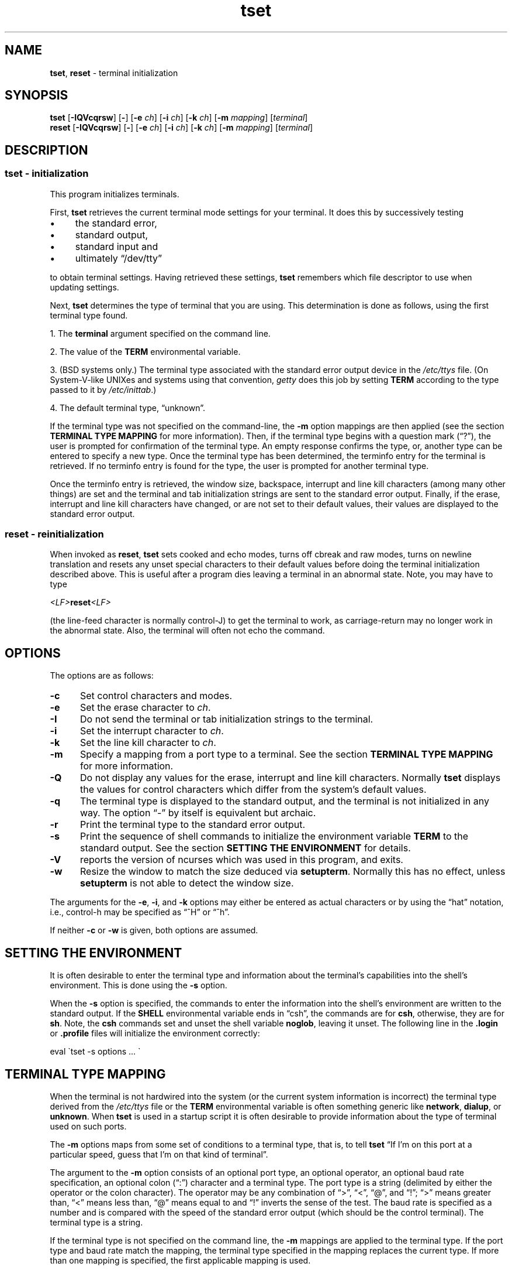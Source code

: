 .\"***************************************************************************
.\" Copyright (c) 1998-2013,2016 Free Software Foundation, Inc.              *
.\"                                                                          *
.\" Permission is hereby granted, free of charge, to any person obtaining a  *
.\" copy of this software and associated documentation files (the            *
.\" "Software"), to deal in the Software without restriction, including      *
.\" without limitation the rights to use, copy, modify, merge, publish,      *
.\" distribute, distribute with modifications, sublicense, and/or sell       *
.\" copies of the Software, and to permit persons to whom the Software is    *
.\" furnished to do so, subject to the following conditions:                 *
.\"                                                                          *
.\" The above copyright notice and this permission notice shall be included  *
.\" in all copies or substantial portions of the Software.                   *
.\"                                                                          *
.\" THE SOFTWARE IS PROVIDED "AS IS", WITHOUT WARRANTY OF ANY KIND, EXPRESS  *
.\" OR IMPLIED, INCLUDING BUT NOT LIMITED TO THE WARRANTIES OF               *
.\" MERCHANTABILITY, FITNESS FOR A PARTICULAR PURPOSE AND NONINFRINGEMENT.   *
.\" IN NO EVENT SHALL THE ABOVE COPYRIGHT HOLDERS BE LIABLE FOR ANY CLAIM,   *
.\" DAMAGES OR OTHER LIABILITY, WHETHER IN AN ACTION OF CONTRACT, TORT OR    *
.\" OTHERWISE, ARISING FROM, OUT OF OR IN CONNECTION WITH THE SOFTWARE OR    *
.\" THE USE OR OTHER DEALINGS IN THE SOFTWARE.                               *
.\"                                                                          *
.\" Except as contained in this notice, the name(s) of the above copyright   *
.\" holders shall not be used in advertising or otherwise to promote the     *
.\" sale, use or other dealings in this Software without prior written       *
.\" authorization.                                                           *
.\"***************************************************************************
.\"
.\" $Id: tset.1,v 1.43 2016/08/06 23:16:39 tom Exp $
.TH tset 1 ""
.ie \n(.g .ds `` \(lq
.el       .ds `` ``
.ie \n(.g .ds '' \(rq
.el       .ds '' ''
.de bP
.IP \(bu 4
..
.SH NAME
\fBtset\fR, \fBreset\fR \- terminal initialization
.SH SYNOPSIS
\fBtset\fR [\fB\-IQVcqrsw\fR] [\fB\-\fR] [\fB\-e\fR \fIch\fR] [\fB\-i\fR \fIch\fR] [\fB\-k\fR \fIch\fR] [\fB\-m\fR \fImapping\fR] [\fIterminal\fR]
.br
\fBreset\fR [\fB\-IQVcqrsw\fR] [\fB\-\fR] [\fB\-e\fR \fIch\fR] [\fB\-i\fR \fIch\fR] [\fB\-k\fR \fIch\fR] [\fB\-m\fR \fImapping\fR] [\fIterminal\fR]
.SH DESCRIPTION
.SS tset - initialization
This program initializes terminals.
.PP
First, \fBtset\fR retrieves the current terminal mode settings
for your terminal.
It does this by successively testing
.bP
the standard error,
.bP
standard output,
.bP
standard input and
.bP
ultimately \*(lq/dev/tty\*(rq
.PP
to obtain terminal settings.
Having retrieved these settings, \fBtset\fP remembers which
file descriptor to use when updating settings.
.PP
Next, \fBtset\fP determines the type of terminal that you are using.
This determination is done as follows, using the first terminal type found.
.PP
1. The \fBterminal\fR argument specified on the command line.
.PP
2. The value of the \fBTERM\fR environmental variable.
.PP
3. (BSD systems only.) The terminal type associated with the standard
error output device in the \fI/etc/ttys\fR file.
(On System\-V-like UNIXes and systems using that convention,
\fIgetty\fR does this job by setting
\fBTERM\fR according to the type passed to it by \fI/etc/inittab\fR.)
.PP
4. The default terminal type, \*(``unknown\*(''.
.PP
If the terminal type was not specified on the command-line, the \fB\-m\fR
option mappings are then applied (see the section
.B TERMINAL TYPE MAPPING
for more information).
Then, if the terminal type begins with a question mark (\*(``?\*(''), the
user is prompted for confirmation of the terminal type.  An empty
response confirms the type, or, another type can be entered to specify
a new type.  Once the terminal type has been determined, the terminfo
entry for the terminal is retrieved.  If no terminfo entry is found
for the type, the user is prompted for another terminal type.
.PP
Once the terminfo entry is retrieved, the window size, backspace, interrupt
and line kill characters (among many other things) are set and the terminal
and tab initialization strings are sent to the standard error output.
Finally, if the erase, interrupt and line kill characters have changed,
or are not set to their default values, their values are displayed to the
standard error output.
.SS reset - reinitialization
.PP
When invoked as \fBreset\fR, \fBtset\fR sets cooked and echo modes,
turns off cbreak and raw modes, turns on newline translation and
resets any unset special characters to their default values before
doing the terminal initialization described above.  This is useful
after a program dies leaving a terminal in an abnormal state.  Note,
you may have to type
.sp
    \fI<LF>\fP\fBreset\fP\fI<LF>\fP
.sp
(the line-feed character is normally control-J) to get the terminal
to work, as carriage-return may no longer work in the abnormal state.
Also, the terminal will often not echo the command.
.SH OPTIONS 
.PP
The options are as follows:
.TP 5
.B \-c
Set control characters and modes.
.TP 5
.B \-e
Set the erase character to \fIch\fR.
.TP
.B \-I
Do not send the terminal or tab initialization strings to the terminal.
.TP
.B \-i
Set the interrupt character to \fIch\fR.
.TP
.B \-k
Set the line kill character to \fIch\fR.
.TP
.B \-m
Specify a mapping from a port type to a terminal.
See the section
.B TERMINAL TYPE MAPPING
for more information.
.TP
.B \-Q
Do not display any values for the erase, interrupt and line kill characters.
Normally \fBtset\fR displays the values for control characters which
differ from the system's default values.
.TP
.B \-q
The terminal type is displayed to the standard output, and the terminal is
not initialized in any way.
The option \*(``\-\*('' by itself is equivalent but archaic.
.TP
.B \-r
Print the terminal type to the standard error output.
.TP
.B \-s
Print the sequence of shell commands to initialize the environment variable
\fBTERM\fR to the standard output.
See the section
.B SETTING THE ENVIRONMENT
for details.
.TP
.B \-V
reports the version of ncurses which was used in this program, and exits.
.TP
.B \-w
Resize the window to match the size deduced via \fBsetupterm\fP.
Normally this has no effect,
unless \fBsetupterm\fP is not able to detect the window size.
.PP
The arguments for the \fB\-e\fR, \fB\-i\fR, and \fB\-k\fR
options may either be entered as actual characters
or by using the \*(``hat\*(''
notation, i.e., control-h may be specified as \*(``^H\*('' or \*(``^h\*(''.
.PP
If neither \fB\-c\fP or \fB\-w\fP is given, both options are assumed.
.
.SH SETTING THE ENVIRONMENT
It is often desirable to enter the terminal type and information about
the terminal's capabilities into the shell's environment.
This is done using the \fB\-s\fR option.
.PP
When the \fB\-s\fR option is specified, the commands to enter the information
into the shell's environment are written to the standard output.  If
the \fBSHELL\fR environmental variable ends in \*(``csh\*('', the commands
are for \fBcsh\fR, otherwise, they are for \fBsh\fR.
Note, the \fBcsh\fR commands set and unset the shell variable
\fBnoglob\fR, leaving it unset.  The following line in the \fB.login\fR
or \fB.profile\fR files will initialize the environment correctly:
.sp
    eval \`tset \-s options ... \`
.
.SH TERMINAL TYPE MAPPING
When the terminal is not hardwired into the system (or the current
system information is incorrect) the terminal type derived from the
\fI/etc/ttys\fR file or the \fBTERM\fR environmental variable is often
something generic like \fBnetwork\fR, \fBdialup\fR, or \fBunknown\fR.
When \fBtset\fR is used in a startup script it is often desirable to
provide information about the type of terminal used on such ports.
.PP
The \fB\-m\fR options maps
from some set of conditions to a terminal type, that is, to
tell \fBtset\fR
\*(``If I'm on this port at a particular speed,
guess that I'm on that kind of terminal\*(''.
.PP
The argument to the \fB\-m\fR option consists of an optional port type, an
optional operator, an optional baud rate specification, an optional
colon (\*(``:\*('') character and a terminal type.  The port type is a
string (delimited by either the operator or the colon character).
The operator may be any combination of
\*(``>\*('',
\*(``<\*('',
\*(``@\*('',
and \*(``!\*('';
\*(``>\*('' means greater than,
\*(``<\*('' means less than,
\*(``@\*('' means equal to and
\*(``!\*('' inverts the sense of the test.
The baud rate is specified as a number and is compared with the speed
of the standard error output (which should be the control terminal).
The terminal type is a string.
.PP
If the terminal type is not specified on the command line, the \fB\-m\fR
mappings are applied to the terminal type.  If the port type and baud
rate match the mapping, the terminal type specified in the mapping
replaces the current type.  If more than one mapping is specified, the
first applicable mapping is used.
.PP
For example, consider the following mapping: \fBdialup>9600:vt100\fR.
The port type is dialup , the operator is >, the baud rate
specification is 9600, and the terminal type is vt100.  The result of
this mapping is to specify that if the terminal type is \fBdialup\fR,
and the baud rate is greater than 9600 baud, a terminal type of
\fBvt100\fR will be used.
.PP
If no baud rate is specified, the terminal type will match any baud rate.
If no port type is specified, the terminal type will match any port type.
For example, \fB\-m dialup:vt100 \-m :?xterm\fR
will cause any dialup port, regardless of baud rate, to match the terminal
type vt100, and any non-dialup port type to match the terminal type ?xterm.
Note, because of the leading question mark, the user will be
queried on a default port as to whether they are actually using an xterm
terminal.
.PP
No whitespace characters are permitted in the \fB\-m\fR option argument.
Also, to avoid problems with meta-characters, it is suggested that the
entire \fB\-m\fR option argument be placed within single quote characters,
and that \fBcsh\fR users insert a backslash character (\*(``\e\*('') before
any exclamation marks (\*(``!\*('').
.SH HISTORY
.PP
A \fBreset\fP command appeared in 2BSD (1979), written by Kurt Shoens.
.PP
A separate \fBtset\fP command was provided in 2BSD by Eric Allman.
While the oldest published source (from 1979) provides both programs,
Allman's comments in the 2BSD source code indicate
that he began work in October 1977,
continuing development over the next few years.
.PP
In 1980, Eric Allman modified \fBtset\fP to provide a \*(lqreset\*(rq
feature when the program was invoked as \fBreset\fP.
.PP
The \fBncurses\fR implementation
was lightly adapted from the 4.4BSD sources for a terminfo environment by Eric
S. Raymond <esr@snark.thyrsus.com>.
.SH COMPATIBILITY
.PP
Neither IEEE Std 1003.1/The Open Group Base Specifications Issue 7
(POSIX.1-2008) nor
X/Open Curses Issue 7 documents \fBtset\fP or \fBreset\fP.
.PP
The AT&T \fBtput\fP utility (AIX, HPUX, Solaris)
incorporated the terminal-mode manipulation as well as termcap-based features
such as resetting tabstops from \fBtset\fP in BSD (4.1c),
presumably with the intention of making \fBtset\fP obsolete.
However, each of those systems still provides \fBtset\fP.
In fact, the commonly-used \fBreset\fP utility
is always an alias for \fBtset\fP.
.PP
The \fBtset\fR utility provides for backward-compatibility with BSD
environments (under most modern UNIXes, \fB/etc/inittab\fR and \fIgetty\fR(1)
can set \fBTERM\fR appropriately for each dial-up line; this obviates what was
\fBtset\fR's most important use).  This implementation behaves like 4.4BSD
\fBtset\fP, with a few exceptions specified here.
.PP
A few options are different
because the \fBTERMCAP\fR variable
is no longer supported under terminfo-based \fBncurses\fR:
.bP
The \fB\-S\fR option of BSD \fBtset\fP no longer works;
it prints an error message to the standard error and dies.
.bP
The \fB\-s\fR option only sets \fBTERM\fR, not \fBTERMCAP\fP.
.PP
There was an undocumented 4.4BSD feature
that invoking \fBtset\fP via a link named
\*(``TSET\*('' (or via any other name beginning with an upper-case letter)
set the terminal to use upper-case only.
This feature has been omitted.
.PP
The \fB\-A\fR, \fB\-E\fR, \fB\-h\fR, \fB\-u\fR and \fB\-v\fR
options were deleted from the \fBtset\fR
utility in 4.4BSD.
None of them were documented in 4.3BSD and all are
of limited utility at best.
The \fB\-a\fR, \fB\-d\fR, and \fB\-p\fR options are similarly
not documented or useful, but were retained as they appear to be in
widespread use.  It is strongly recommended that any usage of these
three options be changed to use the \fB\-m\fR option instead.
The \fB\-a\fP, \fB\-d\fP, and \fB\-p\fR options are therefore omitted from the usage summary above.
.PP
Very old systems, e.g., 3BSD, used a different terminal driver which
was replaced in 4BSD in the early 1980s.
To accommodate these older systems, the 4BSD \fBtset\fP provided a
\fB\-n\fP option to specify that the new terminal driver should be used.
This implementation does not provide that choice.
.PP
It is still permissible to specify the \fB\-e\fR, \fB\-i\fR,
and \fB\-k\fR options without arguments,
although it is strongly recommended that such usage be fixed to
explicitly specify the character.
.PP
As of 4.4BSD,
executing \fBtset\fR as \fBreset\fR no longer implies the \fB\-Q\fR option.
Also, the interaction between the \- option and the \fIterminal\fR
argument in some historic implementations of \fBtset\fR has been removed.
.PP
The \fB\-c\fP and \fB\-w\fP options are not found in earlier implementations.
However, a different window size-change feature was provided in 4.4BSD.
.bP
In 4.4BSD, \fBtset\fP uses the window size from the termcap description
to set the window size if \fBtset\fP is not able to obtain the window
size from the operating system.
.bP
In ncurses, \fBtset\fR obtains the window size using
\fBsetupterm\fP, which may be from
the operating system,
the \fBLINES\fP and \fBCOLUMNS\fP environment variables or
the terminal description.
.PP
Obtaining the window size from the terminal description is common to
both implementations, but considered obsolescent.
Its only practical use is for hardware terminals.
Generally speaking, a window size would be unset only if there were
some problem obtaining the value from the operating system
(and \fBsetupterm\fP would still fail).
For that reason, the \fBLINES\fP and \fBCOLUMNS\fP environment variables
may be useful for working around window-size problems.
Those have the drawback that if the window is resized,
those variables must be recomputed and reassigned.
To do this more easily, use the \fBresize\fP(1) program.
.SH ENVIRONMENT
The \fBtset\fR command uses these environment variables:
.TP 5
SHELL
tells \fBtset\fP whether to initialize \fBTERM\fP using \fBsh\fP or
\fBcsh\fP syntax.
.TP 5
TERM
Denotes your terminal type.
Each terminal type is distinct, though many are similar.
.TP 5
TERMCAP
may denote the location of a termcap database.
If it is not an absolute pathname, e.g., begins with a \*(``/\*('',
\fBtset\fP removes the variable from the environment before looking
for the terminal description.
.SH FILES
.TP 5
/etc/ttys
system port name to terminal type mapping database (BSD versions only).
.TP
/home/linuxbrew/.linuxbrew/Cellar/ncurses/6.0_3/share/terminfo
terminal capability database
.SH SEE ALSO
.hy 0
csh(1),
sh(1),
stty(1),
curs_terminfo(3X),
tty(4),
terminfo(5),
ttys(5),
environ(7)
.hy
.PP
This describes \fBncurses\fR
version 6.0 (patch 20160910).

